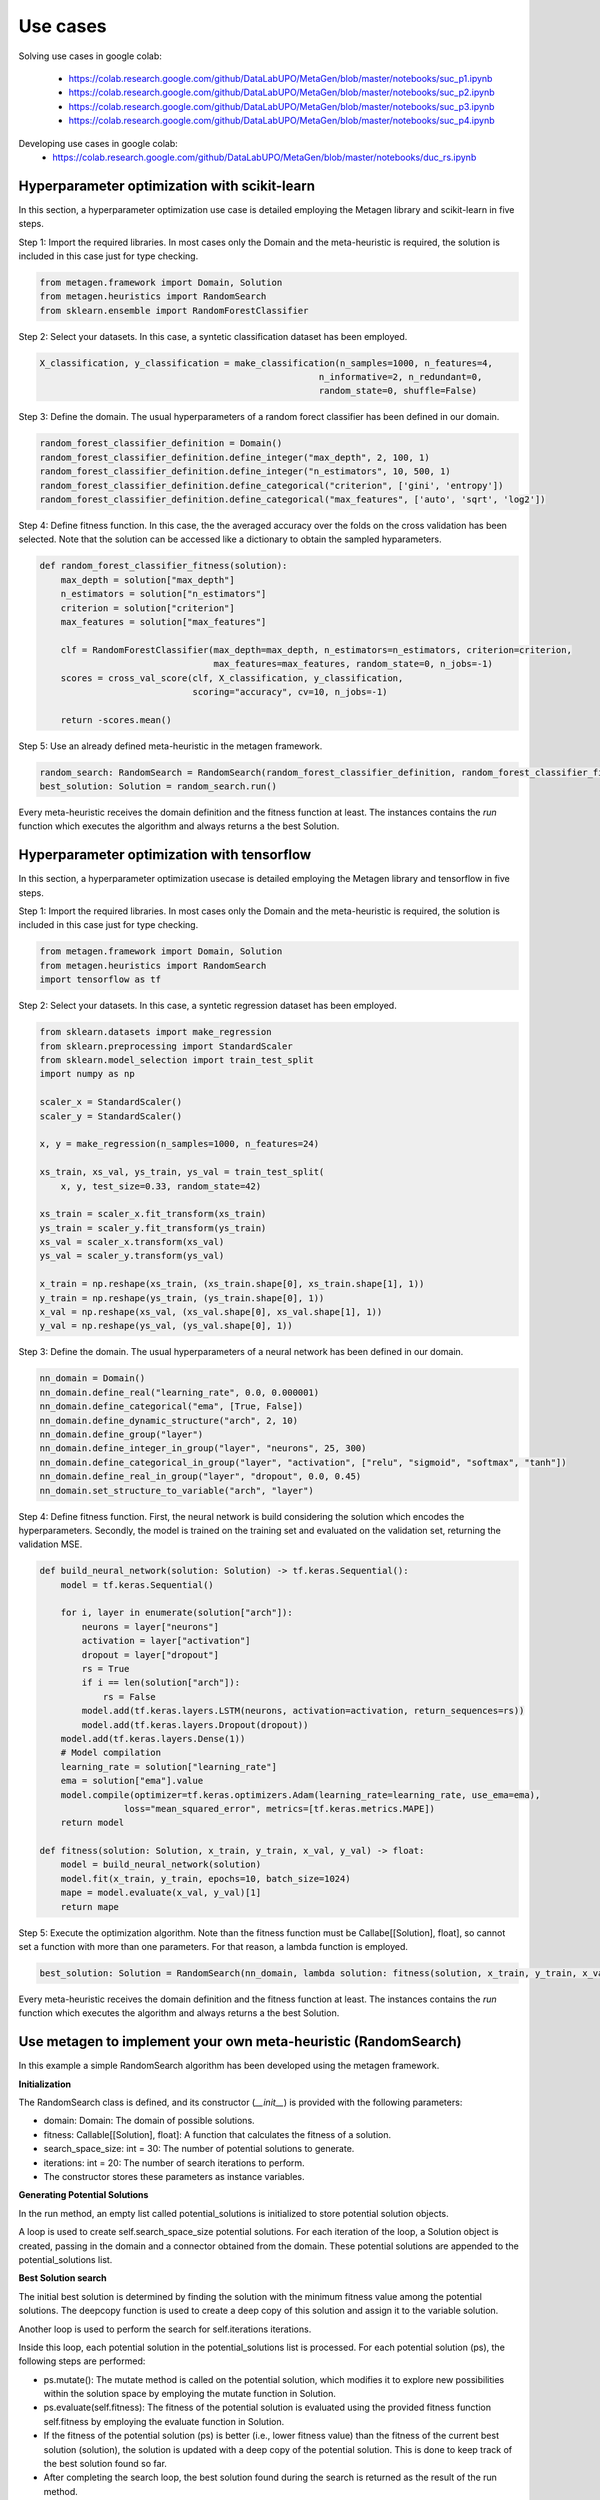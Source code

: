 ===========
Use cases
===========

Solving use cases in google colab:

    * https://colab.research.google.com/github/DataLabUPO/MetaGen/blob/master/notebooks/suc_p1.ipynb
    * https://colab.research.google.com/github/DataLabUPO/MetaGen/blob/master/notebooks/suc_p2.ipynb
    * https://colab.research.google.com/github/DataLabUPO/MetaGen/blob/master/notebooks/suc_p3.ipynb
    * https://colab.research.google.com/github/DataLabUPO/MetaGen/blob/master/notebooks/suc_p4.ipynb

Developing use cases in google colab:
    * https://colab.research.google.com/github/DataLabUPO/MetaGen/blob/master/notebooks/duc_rs.ipynb

Hyperparameter optimization with scikit-learn
----------------------------------------------

In this section, a hyperparameter optimization use case is detailed employing the Metagen library and scikit-learn in five steps.

Step 1: Import the required libraries. In most cases only the Domain and the meta-heuristic is required, the solution is included in this case just for type checking.

.. code-block:: python

     from metagen.framework import Domain, Solution
     from metagen.heuristics import RandomSearch
     from sklearn.ensemble import RandomForestClassifier


Step 2: Select your datasets. In this case, a syntetic classification dataset has been employed. 

.. code-block:: python

    X_classification, y_classification = make_classification(n_samples=1000, n_features=4,
                                                         n_informative=2, n_redundant=0,
                                                         random_state=0, shuffle=False)



Step 3: Define the domain. The usual hyperparameters of a random forect classifier has been defined in our domain.

.. code-block:: python

    random_forest_classifier_definition = Domain()
    random_forest_classifier_definition.define_integer("max_depth", 2, 100, 1)
    random_forest_classifier_definition.define_integer("n_estimators", 10, 500, 1)
    random_forest_classifier_definition.define_categorical("criterion", ['gini', 'entropy'])
    random_forest_classifier_definition.define_categorical("max_features", ['auto', 'sqrt', 'log2'])


Step 4: Define fitness function. In this case, the the averaged accuracy over the folds on the cross validation has been selected. Note that the solution can be accessed like a dictionary to obtain the sampled hyparameters.

.. code-block:: python

    def random_forest_classifier_fitness(solution):
        max_depth = solution["max_depth"]
        n_estimators = solution["n_estimators"]
        criterion = solution["criterion"]
        max_features = solution["max_features"]

        clf = RandomForestClassifier(max_depth=max_depth, n_estimators=n_estimators, criterion=criterion,
                                     max_features=max_features, random_state=0, n_jobs=-1)
        scores = cross_val_score(clf, X_classification, y_classification,
                                 scoring="accuracy", cv=10, n_jobs=-1)

        return -scores.mean()

Step 5: Use an already defined meta-heuristic in the metagen framework.

.. code-block:: python

    random_search: RandomSearch = RandomSearch(random_forest_classifier_definition, random_forest_classifier_fitness)
    best_solution: Solution = random_search.run()

Every meta-heuristic receives the domain definition and the fitness function at least. The instances contains the `run` function which executes the algorithm and always returns a the best Solution.

Hyperparameter optimization with tensorflow
----------------------------------------------

In this section, a hyperparameter optimization usecase is detailed employing the Metagen library and tensorflow in five steps.

Step 1: Import the required libraries. In most cases only the Domain and the meta-heuristic is required, the solution is included in this case just for type checking.

.. code-block:: python

     from metagen.framework import Domain, Solution
     from metagen.heuristics import RandomSearch
     import tensorflow as tf


Step 2: Select your datasets. In this case, a syntetic regression dataset has been employed. 

.. code-block:: python

    from sklearn.datasets import make_regression
    from sklearn.preprocessing import StandardScaler
    from sklearn.model_selection import train_test_split
    import numpy as np

    scaler_x = StandardScaler()
    scaler_y = StandardScaler()

    x, y = make_regression(n_samples=1000, n_features=24)

    xs_train, xs_val, ys_train, ys_val = train_test_split(
        x, y, test_size=0.33, random_state=42)

    xs_train = scaler_x.fit_transform(xs_train)
    ys_train = scaler_y.fit_transform(ys_train)
    xs_val = scaler_x.transform(xs_val)
    ys_val = scaler_y.transform(ys_val)

    x_train = np.reshape(xs_train, (xs_train.shape[0], xs_train.shape[1], 1))
    y_train = np.reshape(ys_train, (ys_train.shape[0], 1))
    x_val = np.reshape(xs_val, (xs_val.shape[0], xs_val.shape[1], 1))
    y_val = np.reshape(ys_val, (ys_val.shape[0], 1))

Step 3: Define the domain. The usual hyperparameters of a neural network has been defined in our domain.

.. code-block:: python

    nn_domain = Domain()
    nn_domain.define_real("learning_rate", 0.0, 0.000001)
    nn_domain.define_categorical("ema", [True, False])
    nn_domain.define_dynamic_structure("arch", 2, 10)
    nn_domain.define_group("layer")
    nn_domain.define_integer_in_group("layer", "neurons", 25, 300)
    nn_domain.define_categorical_in_group("layer", "activation", ["relu", "sigmoid", "softmax", "tanh"])
    nn_domain.define_real_in_group("layer", "dropout", 0.0, 0.45)
    nn_domain.set_structure_to_variable("arch", "layer")

Step 4: Define fitness function. First, the neural network is build considering the solution which encodes the hyperparameters. Secondly, the model is trained on the training set and evaluated on the validation set, returning the validation MSE.

.. code-block:: python

    def build_neural_network(solution: Solution) -> tf.keras.Sequential():
        model = tf.keras.Sequential()

        for i, layer in enumerate(solution["arch"]):
            neurons = layer["neurons"]
            activation = layer["activation"]
            dropout = layer["dropout"]
            rs = True
            if i == len(solution["arch"]):
                rs = False
            model.add(tf.keras.layers.LSTM(neurons, activation=activation, return_sequences=rs))
            model.add(tf.keras.layers.Dropout(dropout))
        model.add(tf.keras.layers.Dense(1))
        # Model compilation
        learning_rate = solution["learning_rate"]
        ema = solution["ema"].value
        model.compile(optimizer=tf.keras.optimizers.Adam(learning_rate=learning_rate, use_ema=ema),
                    loss="mean_squared_error", metrics=[tf.keras.metrics.MAPE])
        return model
    
    def fitness(solution: Solution, x_train, y_train, x_val, y_val) -> float:
        model = build_neural_network(solution)
        model.fit(x_train, y_train, epochs=10, batch_size=1024)
        mape = model.evaluate(x_val, y_val)[1]
        return mape


Step 5: Execute the optimization algorithm. Note than the fitness function must be Callabe[[Solution], float], so cannot set a function with more than one parameters. For that reason, a lambda function is employed.

.. code-block:: python

    best_solution: Solution = RandomSearch(nn_domain, lambda solution: fitness(solution, x_train, y_train, x_val, y_val), search_space_size=5, iterations=2).run()

Every meta-heuristic receives the domain definition and the fitness function at least. The instances contains the `run` function which executes the algorithm and always returns a the best Solution.


Use metagen to implement your own meta-heuristic (RandomSearch)
----------------------------------------------------------------

In this example a simple RandomSearch algorithm has been developed using the metagen framework. 

**Initialization**

The RandomSearch class is defined, and its constructor (`__init__`) is provided with the following parameters:

- domain: Domain: The domain of possible solutions.
- fitness: Callable[[Solution], float]: A function that calculates the fitness of a solution.
- search_space_size: int = 30: The number of potential solutions to generate.
- iterations: int = 20: The number of search iterations to perform.
- The constructor stores these parameters as instance variables.

**Generating Potential Solutions**

In the run method, an empty list called potential_solutions is initialized to store potential solution objects.

A loop is used to create self.search_space_size potential solutions. For each iteration of the loop, a Solution object is created, passing in the domain and a connector obtained from the domain. These potential solutions are appended to the potential_solutions list.

**Best Solution search**

The initial best solution is determined by finding the solution with the minimum fitness value among the potential solutions. The deepcopy function is used to create a deep copy of this solution and assign it to the variable solution.

Another loop is used to perform the search for self.iterations iterations.

Inside this loop, each potential solution in the potential_solutions list is processed. For each potential solution (ps), the following steps are performed:

- ps.mutate(): The mutate method is called on the potential solution, which modifies it to explore new possibilities within the solution space by employing the mutate function in Solution.
- ps.evaluate(self.fitness): The fitness of the potential solution is evaluated using the provided fitness function self.fitness by employing the evaluate function in Solution.
- If the fitness of the potential solution (ps) is better (i.e., lower fitness value) than the fitness of the current best solution (solution), the solution is updated with a deep copy of the potential solution. This is done to keep track of the best solution found so far.
- After completing the search loop, the best solution found during the search is returned as the result of the run method.

.. code-block:: python

    class RandomSearch:

        def __init__(self, domain: Domain, fitness: Callable[[Solution], float], search_space_size: int = 30,
                    iterations: int = 20) -> None:

            self.domain = domain
            self.fitness = fitness
            self.search_space_size = search_space_size
            self.iterations = iterations

        def run(self) -> Solution:

            potential_solutions: List[Solution] = list() 
            
            for _ in range(0, self.search_space_size):
                potential_solutions.append(Solution(self.domain, connector=self.domain.get_connector()))
                
            solution: Solution = deepcopy(min(potential_solutions))

            for _ in range(0, self.iterations):
                for ps in potential_solutions:
                    ps.mutate()

                    ps.evaluate(self.fitness)
                    if ps < solution:
                        solution = deepcopy(ps)

            return solution

Use metagen to implement your own meta-heuristic (SimulatedAnnealing)
-----------------------------------------------------------------------

In this example a simple SimulatedAnnealing algorithm has been developed using the metagen framework. 

**Initialization**

The SA class is defined, and its constructor (__init__) is provided with the following parameters:

    * domain: Domain: The domain of possible solutions.
    * fitness: Callable[[Solution], float]: A function that calculates the fitness of a solution.
    * search_space_size: int = 30: The number of potential solutions to generate.
    * n_iterations: int = 20: The number of search iterations to perform.
    * alteration_limit: float = 0.1: The alteration applied to every `Solution` to generate the neighbors.
    * initial_temp: float = 50.0: The initial temperature for the simulated annealing.
    * cooling_rate: float = 0.99: Meassures the speed of the cooling procedure.
    * The constructor stores these parameters as instance variables.

**Generating initial Solution**

Initially, a random solution is gennerated from the defined `Domain`.


**Best Solution search**
The simulated annealing process attempts to find a global optimum by allowing occasional acceptance of worse solutions.

The algorithm, iterates for the specified number of iterations (`n_iterations`).

In each iteration:
    * Creates a neighboring solution by copying and mutating the current solution.
    * Evaluates the neighbor's fitness.
    * Computes an exploration rate based on the fitness difference and current temperature.
    * Accepts the neighbor as the new solution if it is better or based on a probability influenced by the exploration rate.
    * Lowers the temperature according to the cooling rate.

Finally, the run method returns the best solution found after all iterations.

.. code-block:: python

    from metagen.framework import Domain, Solution
    from collections.abc import Callable
    from copy import deepcopy
    import random
    import math

    class SA:

        def __init__(self, domain: Domain, fitness_func: Callable[[Solution], float], n_iterations: int = 50, alteration_limit: float=0.1, initial_temp: float = 50.0, cooling_rate: float=0.99) -> None:
        
            self.domain: Domain = domain
            self.n_iterations: int = n_iterations
            self.initial_temp: float = initial_temp
            self.alteration_limit: Any = alteration_limit
            self.cooling_rate: float = cooling_rate
            self.solution = None
            self.fitness_func: Callable[[Solution], float] = fitness_func

            self.initialize()

        def initialize(self):
            """
            Initialize the population of solutions by creating and evaluating initial solutions.
            """
            self.solution = Solution()
            self.solution.evaluate(self.fitness_func)
            

        def run(self) -> Solution:
            """
            Run the simulated annealing for the specified number of generations and return the best solution found.

            :return: The best solution found by the simulated annealing.
            :rtype: Solution
            """

            current_iteration = 0
            temperature = self.initial_temp


            while current_iteration <= self.n_iterations:

                neighbour = deepcopy(self.solution)

                neighbour.mutate(alteration_limit=self.alteration_limit)

                neighbour.evaluate(self.fitness_func)

                exploration_rate = math.exp((self.solution.fitness - neighbour.fitness) / temperature) 

                if neighbour.fitness < self.solution.fitness or exploration_rate > random.random():
                    self.solution = neighbour
                
                temperature *= self.cooling_rate

                current_iteration += 1
            
            return self.solution


Implement your own meta-heuristic and extend the functionality of the framework
---------------------------------------------------------------------------------
The provided code defines a Genetic Algorithm (GA) implementation by extending the functionality of some already defined classes and implementing custom classes specifically for the Genetic Algorithm.

**Extending the type classes**
Firsly the Structure and Solution classes are extended to include the crossover function.

* GAStructure is a custom class representing the structure of individuals in the genetic algorithm. It defines a crossover method for performing the crossover operation with another GAStructure instance.
* GASolution is a custom class representing a solution in the genetic algorithm. It inherits from the Solution class and also defines a crossover method for performing crossover with another GASolution instance. The crossover operation involves exchanging variables between two solutions.

.. code-block:: python

    from __future__ import annotations

    import random
    from copy import copy
    from typing import Tuple

    import metagen.framework.solution as types
    from metagen.framework import BaseConnector, Solution
    from metagen.framework.domain import (BaseDefinition, CategoricalDefinition,
                                        DynamicStructureDefinition,
                                        IntegerDefinition, RealDefinition,
                                        StaticStructureDefinition)


    class GAStructure(types.Structure):
        """
        Represents the custom Structure type for the Genetic Algorithm (GA).
        Methods:
            mutate(): Modify the Structure by performing an action selected randomly from three options. Inherited from :py:class:`~metagen.framework.solution.Structure`.
            _resize(): Resizes the vector based on the definition provided at initialization. Inherited from :py:class:`~metagen.framework.solution.Structure`.
            _alterate(): Randomly alters a certain number of elements in the vector by calling their `mutate` method. Inherited from :py:class:`~metagen.framework.solution.Structure`.
            crossover(other: GAStructure) -> Tuple[GAStructure, GAStructure]: Performs crossover operation with another GAStructure instance.
        """

        def crossover(self, other: GAStructure) -> Tuple[GAStructure, GAStructure]:
            """
            Performs crossover operation with another GAStructure instance by randomly modifying list positions. Note that this operation does not support an `DynamicStructureDefinition`.
            """

            child1 = GAStructure(self.get_definition(), connector=self.connector)
            child2 = GAStructure(self.get_definition(), connector=self.connector)

            current_size = min(len(self), len(other))
            number_of_changes = random.randint(1, current_size)
            indexes_to_change = random.sample(
                list(range(0, current_size)), number_of_changes)

            if isinstance(self.get_definition(), DynamicStructureDefinition):
                raise NotImplementedError()
            else:
                for i in range(current_size):
                    if i in indexes_to_change:
                        child1[i], child2[i] = copy(other.get(i)), copy(self.get(i))
                    else:
                        child1[i], child2[i] = copy(self.get(i)), copy(other.get(i))
            return child1, child2


    class GASolution(Solution):
        """
        Represents a Solution type for the Genetic Algorithm (GA).

        Methods:
            mutate(alterations_number: int = None): Modify a random subset of the solution's variables calling its mutate method. Inherited from :py:class:`~metagen.framework.solution.Structure`.
            crossover(other: GASolution) -> Tuple[GASolution, GASolution]: Performs crossover operation with another GASolution instance.
        """

        def crossover(self, other: GASolution) -> Tuple[GASolution, GASolution]:
            """
            Performs crossover operation with another GASolution instance by randomly exchanging variables.
            """
            assert self.get_variables().keys() == other.get_variables().keys()

            basic_variables = [variable_name for variable_name, variable_value in self.get_variables(
            ).items() if self.connector.get_builtin(variable_value) in [int, float, str]]

            if len(basic_variables) > 0:
                n_variables_to_exchange = random.randint(
                    1, len(basic_variables) - 1)

                variables_to_exchange = random.sample(
                    basic_variables, n_variables_to_exchange)
            else:
                variables_to_exchange = []

            child1 = GASolution(self.get_definition(), connector=self.connector)
            child2 = GASolution(self.get_definition(), connector=self.connector)

            for variable_name, variable_value in self.get_variables().items():  # Iterate over all variables

                if variable_name not in basic_variables:
                    variable_child1, variable_child2 = variable_value.crossover(
                        other.get(variable_name))
                    child1.set(variable_name, copy(variable_child1))
                    child2.set(variable_name, copy(variable_child2))
                elif variable_name in variables_to_exchange:
                    child1.set(variable_name, copy(other.get(variable_name)))
                    child2.set(variable_name, copy(variable_value))
                else:
                    child1.set(variable_name, copy(self.get(variable_name)))
                    child2.set(variable_name, copy(variable_value))

            return child1, child2


**Define the genetic algorithm**

The GA class represents the genetic algorithm for optimization problems is implemented using the metagen types.

It takes the following parameters in its constructor:

    * domain: The domain representing the problem space.
    * fitness_func: The fitness function used to evaluate solutions.
    * population_size: The size of the population (default is 10).
    * mutation_rate: The probability of mutation for each solution (default is 0.1).
    * n_generations: The number of generations to run the algorithm (default is 50).

The class initializes the genetic algorithm with the provided parameters and stores them as instance variables.

The initialize method is used to create and evaluate initial solutions to populate the population.

The select_parents method selects the top two parents from the population based on their fitness values.

The run method runs the genetic algorithm for the specified number of generations and returns the best solution found.

.. code-block:: python
    
    import random
    from collections.abc import Callable
    from typing import List

    from metagen.framework import Domain
    from metagen.framework.solution.devsolution import Solution


    class GA:
        """
        Genetic Algorithm (GA) class for optimization problems.
        :param domain: The domain representing the problem space.
        :type domain: Domain
        :param fitness_func: The fitness function used to evaluate solutions.
        :type fitness_func: Callable[[Solution], float]
        :param population_size: The size of the population (default is 10).
        :type population_size: int, optional
        :param mutation_rate: The probability of mutation for each solution (default is 0.1).
        :type mutation_rate: float, optional
        :param n_generations: The number of generations to run the algorithm (default is 50).
        :type n_generations: int, optional

        :ivar population_size: The size of the population.
        :vartype population_size: int
        :ivar mutation_rate: The probability of mutation for each solution.
        :vartype mutation_rate: float
        :ivar n_generations: The number of generations to run the algorithm.
        :vartype n_generations: int
        :ivar domain: The domain representing the problem space.
        :vartype domain: Domain
        :ivar fitness_func: The fitness function used to evaluate solutions.
        :vartype fitness_func: Callable[[Solution], float]"""

        def __init__(self, domain: Domain, fitness_func: Callable[[Solution], float], population_size: int = 10, mutation_rate: float = 0.1, n_generations: int = 50) -> None:
        
            self.population_size: int = population_size
            self.mutation_rate: float = mutation_rate
            self.n_generations: int = n_generations
            self.domain: Domain = domain
            self.fitness_func: Callable[[Solution], float] = fitness_func
            self.population: List[Solution] = []

            self.initialize()

        def initialize(self):
            """
            Initialize the population of solutions by creating and evaluating initial solutions.
            """
            self.population = []

            for _ in range(self.population_size):
                solution = GASolution(
                    self.domain, connector=self.domain.get_connector())
                solution.evaluate(self.fitness_func)
                self.population.append(solution)

        def select_parents(self) -> List[Solution]:
            """
            Select the top two parents from the population based on their fitness values.

            :return: The selected parent solutions.
            :rtype: List[Solution]
            """

            parents = sorted(self.population, key=lambda sol: sol.fitness)[:2]
            return parents

        def run(self) -> Solution:
            """
            Run the genetic algorithm for the specified number of generations and return the best solution found.

            :return: The best solution found by the genetic algorithm.
            :rtype: Solution
            """

            for _ in range(self.n_generations):

                parent1, parent2 = self.select_parents()

                offspring = []
                for _ in range(self.population_size // 2):
                    child1, child2 = parent1.crossover(parent2)

                    if random.uniform(0, 1) <= self.mutation_rate:
                        child1.mutate()

                    if random.uniform(0, 1) <= self.mutation_rate:
                        child2.mutate()

                    child1.evaluate(self.fitness_func)
                    child2.evaluate(self.fitness_func)
                    offspring.extend([child1, child2])

                self.population = offspring

                best_individual = min(
                    self.population, key=lambda sol: sol.get_fitness())

            best_individual = min(
                self.population, key=lambda sol: sol.get_fitness())
            return best_individual

**Customize the BaseConnector**

GAConnector is a custom connector class specifically designed for the genetic algorithm. It maps the custom classes implemented to their corresponding definitions and built-in types.
Specifically, this class is used to define how the custom classes (GASolution and GAStructure) are connected to the definitions and built-in types used in the domain.

.. code-block:: python

    class GAConnector(BaseConnector):
        """
        Represents the custom Connector for the Genetic Algorithm (GA) which link the following classes:

        * `BaseDefinition` - `GASolution` - `dict`
        * `IntegerDefinition` - `types.Integer` - `int`
        * `RealDefinition` - `types.Real` - `float`
        * `CategoricalDefinition` - `types.Categorical` - `str`
        * `StaticStructureDefinition`- `GAStructure` - `list`

        Note that the `Solution` and `Structure` original classes has been replaced by the custom classes. Therefore, when instantiating an `StaticStructureDefinition`, the `GAStructure` will be employed.

        Methods:
            __init__(): Initializes the GAConnector instance.
        """

        def __init__(self) -> None:

            super().__init__()

            self.register(BaseDefinition, GASolution, dict)
            self.register(IntegerDefinition, types.Integer, int)
            self.register(RealDefinition, types.Real, float)
            self.register(CategoricalDefinition, types.Categorical, str)
            self.register(StaticStructureDefinition, GAStructure, list)